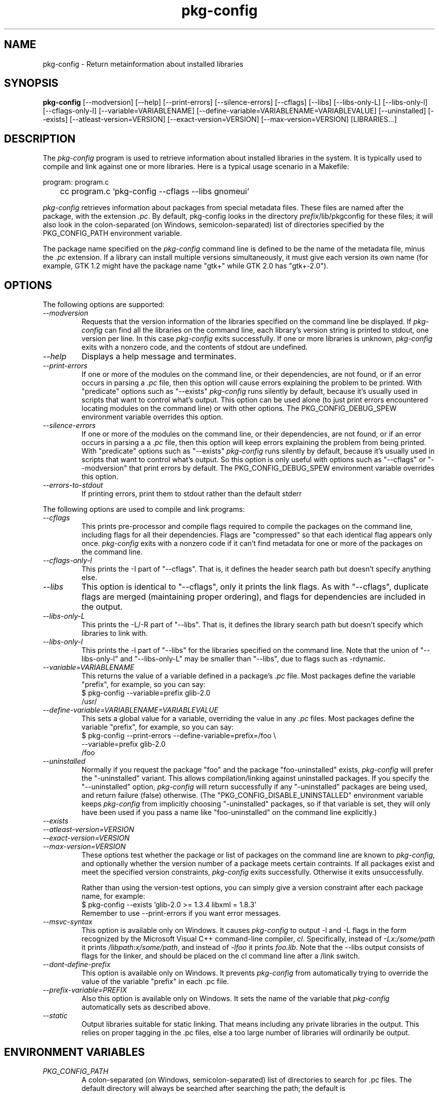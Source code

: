 .\" 
.\" pkg-config manual page.
.\" (C) Red Hat, Inc. based on gnome-config man page (C) Miguel de Icaza (miguel@gnu.org)
.\"
.
.\" Macros to disable groff line adjustment warnings that we can't easily
.\" fix in the text.
.ie \n(.g \{\
.  de DW
.    nr .oldwarn \n[.warn]
.    warn 0
.  .
.  de EW
.    warn \n[.oldwarn]
.  .
.\}
.el \
.\{ \
.  de DW
.  .
.  de EW
.  .
.\}
.
.TH pkg-config 1
.SH NAME
pkg-config \- Return metainformation about installed libraries
.SH SYNOPSIS
.PP
.B pkg-config
[\-\-modversion] [\-\-help] [\-\-print-errors] [\-\-silence-errors] 
[\-\-cflags] [\-\-libs] [\-\-libs-only-L]
[\-\-libs-only-l] [\-\-cflags-only-I]
[\-\-variable=VARIABLENAME]
[\-\-define-variable=VARIABLENAME=VARIABLEVALUE]
[\-\-uninstalled]
[\-\-exists] [\-\-atleast-version=VERSION] [\-\-exact-version=VERSION]
[\-\-max-version=VERSION] [LIBRARIES...]
.SH DESCRIPTION

The \fIpkg-config\fP program is used to retrieve information about
installed libraries in the system.  It is typically used to compile
and link against one or more libraries.  Here is a typical usage
scenario in a Makefile:
.PP
.nf
program: program.c
	cc program.c `pkg-config --cflags --libs gnomeui`
.fi
.PP
\fIpkg-config\fP retrieves information about packages from 
special metadata files. These files are named after the package, 
with the extension \fI.pc\fP. By default, pkg-config looks in 
the directory \fIprefix\fP/lib/pkgconfig for these files; it will also
look in the colon-separated (on Windows, semicolon-separated) 
list of directories specified by the 
PKG_CONFIG_PATH environment variable. 
.PP
The package name specified on the \fIpkg-config\fP command line is
defined to be the name of the metadata file, minus the \fI.pc\fP
extension. If a library can install multiple versions simultaneously,
it must give each version its own name (for example, GTK 1.2 might
have the package name "gtk+" while GTK 2.0 has "gtk+-2.0").
.\"
.SH OPTIONS
The following options are supported:
.TP
.I "--modversion"
Requests that the version information of the libraries specified on
the command line be displayed.  If \fIpkg-config\fP can find all the
libraries on the command line, each library's version string is
printed to stdout, one version per line. In this case \fIpkg-config\fP
exits successfully. If one or more libraries is unknown,
\fIpkg-config\fP exits with a nonzero code, and the contents of stdout
are undefined.
.TP
.I "--help"
Displays a help message and terminates.
.TP
.I "--print-errors"
If one or more of the modules on the command line, or their
dependencies, are not found, or if an error occurs in parsing
a \fI.pc\fP file, then this option will cause errors explaining the
problem to be printed. With "predicate" options such as "--exists"
\fIpkg-config\fP runs silently by default, because it's usually used
in scripts that want to control what's output. This option can be used
alone (to just print errors encountered locating modules on the 
command line) or with other options. The PKG_CONFIG_DEBUG_SPEW
environment variable overrides this option.
.TP
.I "--silence-errors"
If one or more of the modules on the command line, or their
dependencies, are not found, or if an error occurs in parsing a
a \fI.pc\fP file, then this option will keep errors explaining the
problem from being printed. With "predicate" options such as
"--exists" \fIpkg-config\fP runs silently by default, because it's
usually used in scripts that want to control what's output. So this
option is only useful with options such as "--cflags" or
"--modversion" that print errors by default. The PKG_CONFIG_DEBUG_SPEW
environment variable overrides this option.
.TP
.I "--errors-to-stdout"
If printing errors, print them to stdout rather than the default stderr

.PP
The following options are used to compile and link programs:
.TP
.I "--cflags"
This prints pre-processor and compile flags required to compile the
packages on the command line, including flags for all their
dependencies. Flags are "compressed" so that each identical flag
appears only once. \fIpkg-config\fP exits with a nonzero code if it
can't find metadata for one or more of the packages on the command
line.
.TP
.I "--cflags-only-I"
This prints the -I part of "--cflags". That is, it defines the header
search path but doesn't specify anything else.
.TP 
.I "--libs"
This option is identical to "--cflags", only it prints the link
flags. As with "--cflags", duplicate flags are merged (maintaining
proper ordering), and flags for dependencies are included in the
output.
.TP
.I "--libs-only-L"
This prints the -L/-R part of "--libs". That is, it defines the 
library search path but doesn't specify which libraries to link with.
.TP
.I "--libs-only-l"
This prints the -l part of "--libs" for the libraries specified on
the command line. Note that the union of "--libs-only-l" and
"--libs-only-L" may be smaller than "--libs", due to flags such as
-rdynamic.
.TP
.I "--variable=VARIABLENAME"
This returns the value of a variable defined in a package's \fI.pc\fP
file. Most packages define the variable "prefix", for example, so you 
can say:
.nf
  $ pkg-config --variable=prefix glib-2.0
  /usr/
.fi
.TP
.I "--define-variable=VARIABLENAME=VARIABLEVALUE"
This sets a global value for a variable, overriding the value in any
\fI.pc\fP files. Most packages define the variable "prefix", for
example, so you can say:
.nf
  $ pkg-config --print-errors --define-variable=prefix=/foo \e
               --variable=prefix glib-2.0
  /foo
.fi
.TP
.I "--uninstalled"
Normally if you request the package "foo" and the package
"foo-uninstalled" exists, \fIpkg-config\fP will prefer the 
"-uninstalled" variant. This allows compilation/linking against
uninstalled packages. If you specify the "--uninstalled" option,
\fIpkg-config\fP will return successfully if any "-uninstalled"
packages are being used, and return failure (false) otherwise.
(The "PKG_CONFIG_DISABLE_UNINSTALLED" environment variable keeps 
\fIpkg-config\fP from implicitly choosing "-uninstalled" packages, so
if that variable is set, they will only have been used if you pass 
a name like "foo-uninstalled" on the command line explicitly.)
.TP
.I "--exists"
.TP
.I "--atleast-version=VERSION"
.TP
.I "--exact-version=VERSION"
.TP
.I "--max-version=VERSION"
These options test whether the package or list of packages on the
command line are known to \fIpkg-config\fP, and optionally 
whether the version number of a package meets certain contraints.
If all packages exist and meet the specified version constraints,
\fIpkg-config\fP exits successfully. Otherwise it exits unsuccessfully.

Rather than using the version-test options, you can simply give a version
constraint after each package name, for example:
.nf
  $ pkg-config --exists 'glib-2.0 >= 1.3.4 libxml = 1.8.3'
.fi
Remember to use \-\-print-errors if you want error messages.
.TP
.I "--msvc-syntax"
This option is available only on Windows. It causes \fIpkg-config\fP
to output -l and -L flags in the form recognized by the Microsoft
Visual C++ command-line compiler, \fIcl\fP. Specifically, instead of
\fI-Lx:/some/path\fP it prints \fI/libpath:x/some/path\fP, and instead
of \fI-lfoo\fP it prints \fIfoo.lib\fP. Note that the --libs output
consists of flags for the linker, and should be placed on the cl
command line after a /link switch. 
.TP
.I "--dont-define-prefix"
This option is available only on Windows. It prevents \fIpkg-config\fP
from automatically trying to override the value of the variable
"prefix" in each .pc file.
.TP
.I "--prefix-variable=PREFIX"
Also this option is available only on Windows. It sets the name of the
variable that \fIpkg-config\fP automatically sets as described above.
.TP
.I "--static"
Output libraries suitable for static linking.  That means including
any private libraries in the output.  This relies on proper tagging in
the .pc files, else a too large number of libraries will ordinarily be
output.
.\"
.SH ENVIRONMENT VARIABLES
.TP
.I "PKG_CONFIG_PATH"
A colon-separated (on Windows, semicolon-separated) list of
directories to search for .pc files.  The default directory will
always be searched after searching the path; the default is
\fIlibdir\fP/pkgconfig:\fIdatadir\fP/pkgconfig where \fIlibdir\fP is
the libdir where \fIpkg-config\fP and \fIdatadir\fP is the datadir
where \fIpkg-config\fP was installed.
.TP
.I "PKG_CONFIG_DEBUG_SPEW"
If set, causes \fIpkg-config\fP to print all kinds of
debugging information and report all errors.
.TP
.I "PKG_CONFIG_TOP_BUILD_DIR"
A value to set for the magic variable \fIpc_top_builddir\fP
which may appear in \fI.pc\fP files. If the environment variable is
not set, the default value '$(top_builddir)' will be used. This
variable should refer to the top builddir of the Makefile where the 
compile/link flags reported by \fIpkg-config\fP will be used.
This only matters when compiling/linking against a package that hasn't
yet been installed.
.TP
.I "PKG_CONFIG_DISABLE_UNINSTALLED"
Normally if you request the package "foo" and the package
"foo-uninstalled" exists, \fIpkg-config\fP will prefer the 
"-uninstalled" variant. This allows compilation/linking against
uninstalled packages.  If this environment variable is set, it
disables said behavior.
.TP
.I "PKG_CONFIG_ALLOW_SYSTEM_CFLAGS"
Don't strip -I/usr/include out of cflags.
.TP
.I "PKG_CONFIG_ALLOW_SYSTEM_LIBS"
Don't strip -L/usr/lib out of libs
.TP
.I "PKG_CONFIG_SYSROOT_DIR"
Modify -I and -L to use the directories located in target sysroot.
this option is usefull when crosscompiling package that use pkg-config
to determine CFLAGS anf LDFLAGS. -I and -L are modified to point to 
the new system root. this means that a -I/usr/include/libfoo will
become -I/var/target/usr/include/libfoo with a PKG_CONFIG_SYSROOT_DIR
equal to /var/target (same rule apply to -L)
.TP
.I "PKG_CONFIG_LIBDIR"
Replaces the default \fIpkg-config\fP search directory.
.\"
.SH WINDOWS SPECIALITIES
If a .pc file is found in a directory that matches the usual
conventions (i.e., ends with \\lib\\pkgconfig or \\share\\pkgconfig),
the prefix for that package is assumed to be the grandparent of the
directory where the file was found, and the \fIprefix\fP variable is
overridden for that file accordingly.
.\"
.SH AUTOCONF MACROS
.TP
.I "PKG_CHECK_MODULES(VARIABLE-PREFIX,MODULES[,ACTION-IF-FOUND,[ACTION-IF-NOT-FOUND]])"

The macro PKG_CHECK_MODULES can be used in \fIconfigure.ac\fP to 
check whether modules exist. A typical usage would be:
.nf
 PKG_CHECK_MODULES([MYSTUFF], [gtk+-2.0 >= 1.3.5 libxml = 1.8.4])
.fi

This would result in MYSTUFF_LIBS and MYSTUFF_CFLAGS substitution
variables, set to the libs and cflags for the given module list. 
If a module is missing or has the wrong version, by default configure
will abort with a message. To replace the default action, 
specify an ACTION-IF-NOT-FOUND. PKG_CHECK_MODULES will not print any
error messages if you specify your own ACTION-IF-NOT-FOUND.
However, it will set the variable MYSTUFF_PKG_ERRORS, which you can 
use to display what went wrong.

Note that if there is a possibility the first call to
PKG_CHECK_MODULES might not happen, you should be sure to include an
explicit call to PKG_PROG_PKG_CONFIG in your configure.ac.
.\"
.TP
.I "PKG_PROG_PKG_CONFIG([MIN-VERSION])"

Defines the PKG_CONFIG variable to the best pkg-config available,
useful if you need pkg-config but don't want to use PKG_CHECK_MODULES.
.\"
.TP
.I "PKG_CHECK_EXISTS(MODULES, [ACTION-IF-FOUND], [ACTION-IF-NOT-FOUND])"

Check to see whether a particular set of modules exists.  Similar
to PKG_CHECK_MODULES(), but does not set variables or print errors.

Similar to PKG_CHECK_MODULES, make sure that the first instance of
this or PKG_CHECK_MODULES is called, or make sure to call
PKG_CHECK_EXISTS manually.

.SH METADATA FILE SYNTAX
To add a library to the set of packages \fIpkg-config\fP knows about,
simply install a \fI.pc\fP file. You should install this file to 
\fIlibdir\fP/pkgconfig.
.PP
Here is an example file:
.nf
# This is a comment
prefix=/home/hp/unst   # this defines a variable
exec_prefix=${prefix}  # defining another variable in terms of the first
libdir=${exec_prefix}/lib
includedir=${prefix}/include

Name: GObject                            # human-readable name
Description: Object/type system for GLib # human-readable description
Version: 1.3.1
URL: http://www.gtk.org
Requires: glib-2.0 = 1.3.1
Conflicts: foobar <= 4.5
Libs: -L${libdir} -lgobject-1.3
Libs.private: -lm
Cflags: -I${includedir}/glib-2.0 -I${libdir}/glib/include 
.fi
.PP
You would normally generate the file using configure, of course, so
that the prefix, etc. are set to the proper values.
.PP
Files have two kinds of line: keyword lines start with a keyword plus
a colon, and variable definitions start with an alphanumeric string
plus an equals sign. Keywords are defined in advance and have special
meaning to \fIpkg-config\fP; variables do not, you can have any
variables that you wish (however, users may expect to retrieve the
usual directory name variables).
.PP
Note that variable references are written "${foo}"; you can escape
literal "${" as "$${".
.TP
.I "Name:"
This field should be a human-readable name for the package. Note that
it is not the name passed as an argument to \fIpkg-config\fP.
.TP
.I "Description:"
This should be a brief description of the package
.TP
.I "URL:"
An URL where people can get more information about and download the package
.TP
.I "Version:"
This should be the most-specific-possible package version string.
.TP
.I "Requires:"
This is a comma-separated list of packages that are required by your
package. Flags from dependent packages will be merged in to the flags
reported for your package. Optionally, you can specify the version 
of the required package (using the operators =, <, >, >=, <=);
specifying a version allows \fIpkg-config\fP to perform extra sanity
checks. You may only mention the same package one time on the 
.I "Requires:"
line. If the version of a package is unspecified, any version will
be used with no checking.
TP
.I Requires.private:
A list of packages required by this package. The difference from
.I Requires
is that the packages listed under
.I Requires.private
are not taken into account when a flag list is computed for
dynamically linked executable (i.e., when \-\-static was not
specified).  In the situation where each .pc file corresponds to a
library,
.I Requires.private
shall be used exclusively to specify the dependencies between the
libraries.
.TP
.I "Conflicts:"
This optional line allows \fIpkg-config\fP to perform additional
sanity checks, primarily to detect broken user installations.  The
syntax is the same as
.I "Requires:"
except that
you can list the same package more than once here, for example 
"foobar = 1.2.3, foobar = 1.2.5, foobar >= 1.3", if you have reason to
do so. If a version isn't specified, then your package conflicts with
all versions of the mentioned package. 
If a user tries to use your package and a conflicting package at the
same time, then \fIpkg-config\fP will complain.
.TP
.I "Libs:"
This line should give the link flags specific to your package. 
Don't add any flags for required packages; \fIpkg-config\fP will 
add those automatically.
.TP
.I "Libs.private:"
This line should list any private libraries in use.  Private libraries
are libraries which are not exposed through your library, but are
needed in the case of static linking. This differs from
\fIRequires.private:\fP in that it references libraries that do not have
package files installed.
.TP
.I "Cflags:"
This line should list the compile flags specific to your package. 
Don't add any flags for required packages; \fIpkg-config\fP will 
add those automatically.
.\"
.SH AUTHOR

\fIpkg-config\fP was written by James Henstridge, rewritten by Martijn
van Beers, and rewritten again by Havoc Pennington. Tim Janik, Owen
Taylor, and Raja Harinath submitted suggestions and some code.
\fIgnome-config\fP was written by Miguel de Icaza, Raja Harinath and
various hackers in the GNOME team.  It was inspired by Owen Taylor's
\fIgtk-config\fP program.
.\"
.SH BUGS

\fIpkg-config\fP does not handle mixing of parameters with and without
= well.  Stick with one.
